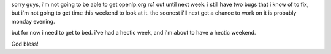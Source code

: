 .. title: try next week...
.. slug: 2006/02/16/try-next-week
.. date: 2006-02-16 21:02:11 UTC
.. tags: 
.. description: 

sorry guys, i'm not going to be able to get openlp.org rc1 out until
next week. i still have two bugs that i know of to fix, but i'm not
going to get time this weekend to look at it. the soonest i'll next get
a chance to work on it is probably monday evening.

but for now i need to get to bed. i've had a hectic week, and i'm about
to have a hectic weekend.

God bless!
